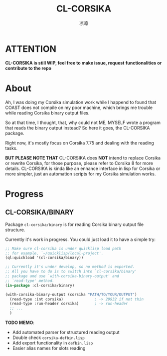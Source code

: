 #+title: CL-CORSIKA
#+author: 凉凉
* ATTENTION
*CL-CORSIKA is still WIP, feel free to make issue, request*
*functionalities or contribute to the repo*

* About
Ah, I was doing my Corsika simulation work while I happend
to found that COAST does not compile on my poor machine,
which brings me trouble while reading Corsika binary output
files.

So at that time, I thought, that, why could not ME, MYSELF
wrote a program that reads the binary output instead? So
here it goes, the CL-CORSIKA package.

Right now, it's mostly focus on Corsika 7.75 and dealing
with the reading tasks.

*BUT PLEASE NOTE THAT* CL-CORSIKA does *NOT* intend to replace
Corsika or rewrite Corsika, for those purpose, please refer
to Corsika 8 for more details. CL-CORSIKA is kinda like an
enhance interface in lisp for Corsika or more simpler, just
an automation scripts for my Corsika simulation works.

* Progress
** CL-CORSIKA/BINARY
Package =cl-corsika/binary= is for reading Corsika binary
output file structure. 

Currently it's work in progress. You could just load it to
have a simple try:

#+begin_src lisp
  ;; Make sure cl-corsika is under quicklisp load path
  ;; for example, `~/quicklisp/local-project'.
  (ql:quickload '(cl-corsika/binary))

  ;; Currently it's under develop, so no method is exported.
  ;; All you have to do is to switch into `cl-corsika/binary'
  ;; package and use `with-corsika-binary-output' and
  ;; `read-type' method.
  (in-package :cl-corsika/binary)

  (with-corsika-binary-output (corsika "PATH/TO/YOUR/OUTPUT")
    (read-type :int corsika)              ; -> 29932 if not thin
    (read-type :run-header corsika)       ; -> run-header
    ;; ...
    )
#+end_src

*TODO MEMO*:
+ Add automated parser for structured reading output
+ Double check =corsika-defbin.lisp=
+ Add export functionality in =defbin.lisp=
+ Easier alias names for slots reading

